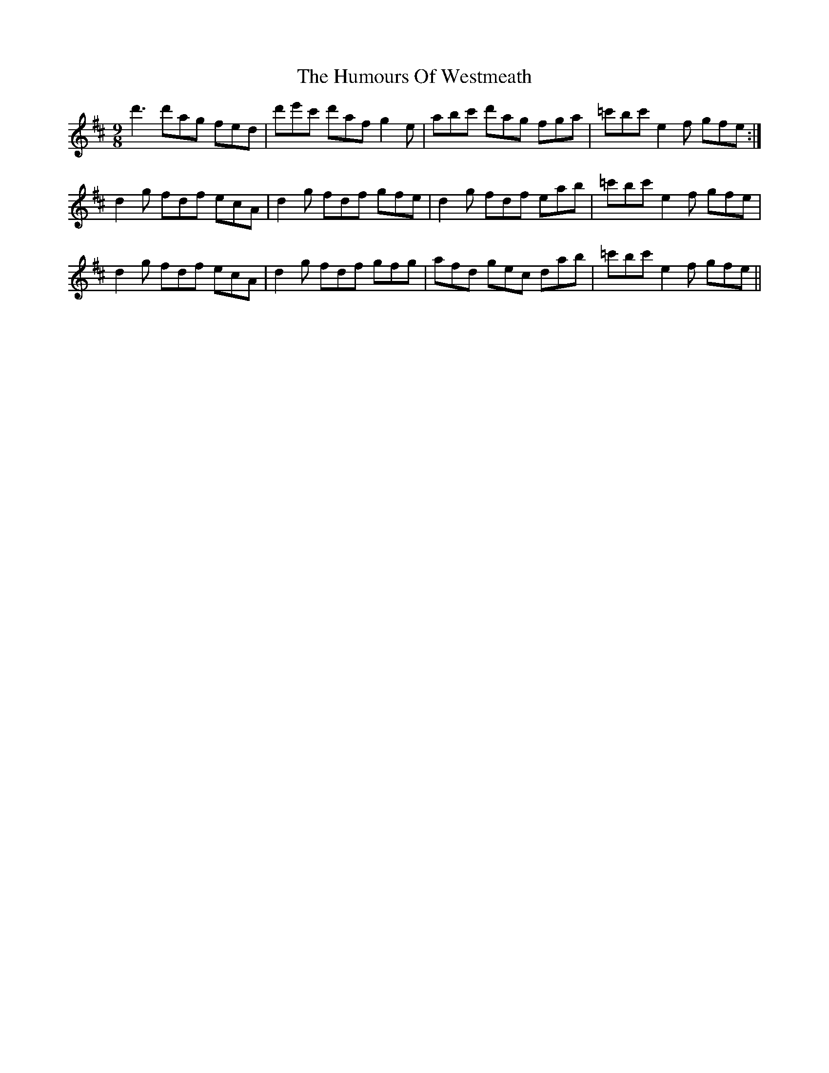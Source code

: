 X: 18330
T: Humours Of Westmeath, The
R: slip jig
M: 9/8
K: Dmajor
d'3 d'ag fed|d'e'c' d'af g2 e|abc' d'ag fga|=c'bc' e2 f gfe:|
d2 g fdf ecA|d2 g fdf gfe|d2 g fdf eab|=c'bc' e2 f gfe|
d2 g fdf ecA|d2 g fdf gfg|afd gec dab|=c'bc' e2 f gfe||

